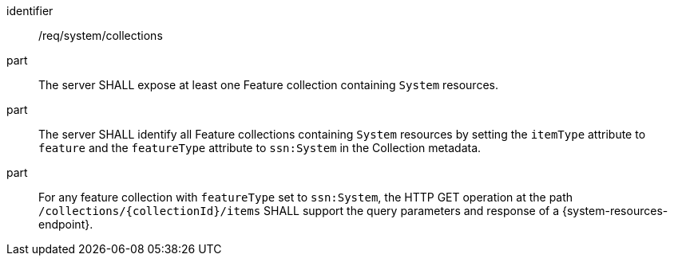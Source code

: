 [requirement,model=ogc]
====
[%metadata]
identifier:: /req/system/collections

part:: The server SHALL expose at least one Feature collection containing `System` resources.

part:: The server SHALL identify all Feature collections containing `System` resources by setting the `itemType` attribute to `feature` and the `featureType` attribute to `ssn:System` in the Collection metadata.

part:: For any feature collection with `featureType` set to `ssn:System`, the HTTP GET operation at the path `/collections/{collectionId}/items` SHALL support the query parameters and response of a {system-resources-endpoint}.
====
